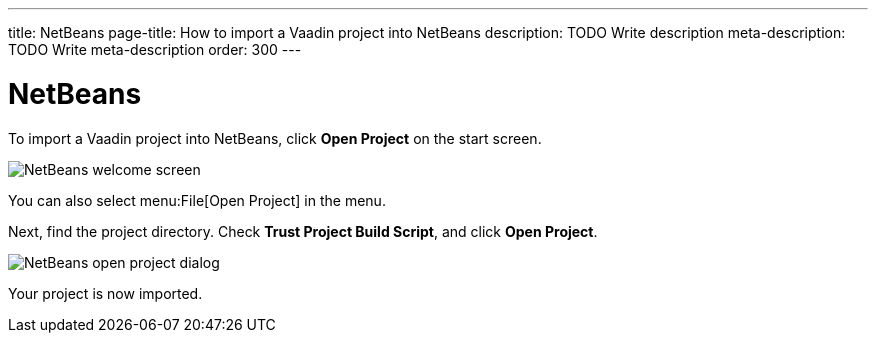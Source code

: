 ---
title: NetBeans
page-title: How to import a Vaadin project into NetBeans
description: TODO Write description
meta-description: TODO Write meta-description
order: 300
---


= NetBeans

To import a Vaadin project into NetBeans, click [guibutton]*Open Project* on the start screen.

image::images/netbeans-welcome.png[NetBeans welcome screen]

You can also select menu:File[Open Project] in the menu.

Next, find the project directory. Check *Trust Project Build Script*, and click [guibutton]*Open Project*.

image::images/netbeans-open.png[NetBeans open project dialog]

Your project is now imported.
